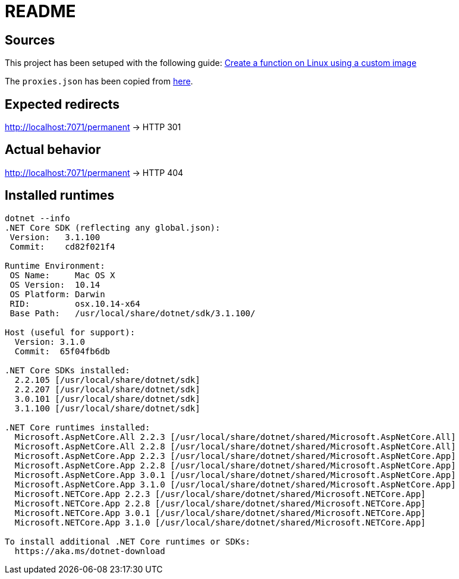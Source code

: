 = README

== Sources
This project has been setuped with the following guide: https://docs.microsoft.com/en-us/azure/azure-functions/functions-create-function-linux-custom-image?tabs=nodejs[Create a function on Linux using a custom image]

The `proxies.json` has been copied from https://docs.microsoft.com/en-us/sandbox/functions-recipes/proxies[here].

== Expected redirects
http://localhost:7071/permanent -> HTTP 301 

== Actual behavior
http://localhost:7071/permanent -> HTTP 404

== Installed runtimes
....
dotnet --info
.NET Core SDK (reflecting any global.json):
 Version:   3.1.100
 Commit:    cd82f021f4

Runtime Environment:
 OS Name:     Mac OS X
 OS Version:  10.14
 OS Platform: Darwin
 RID:         osx.10.14-x64
 Base Path:   /usr/local/share/dotnet/sdk/3.1.100/

Host (useful for support):
  Version: 3.1.0
  Commit:  65f04fb6db

.NET Core SDKs installed:
  2.2.105 [/usr/local/share/dotnet/sdk]
  2.2.207 [/usr/local/share/dotnet/sdk]
  3.0.101 [/usr/local/share/dotnet/sdk]
  3.1.100 [/usr/local/share/dotnet/sdk]

.NET Core runtimes installed:
  Microsoft.AspNetCore.All 2.2.3 [/usr/local/share/dotnet/shared/Microsoft.AspNetCore.All]
  Microsoft.AspNetCore.All 2.2.8 [/usr/local/share/dotnet/shared/Microsoft.AspNetCore.All]
  Microsoft.AspNetCore.App 2.2.3 [/usr/local/share/dotnet/shared/Microsoft.AspNetCore.App]
  Microsoft.AspNetCore.App 2.2.8 [/usr/local/share/dotnet/shared/Microsoft.AspNetCore.App]
  Microsoft.AspNetCore.App 3.0.1 [/usr/local/share/dotnet/shared/Microsoft.AspNetCore.App]
  Microsoft.AspNetCore.App 3.1.0 [/usr/local/share/dotnet/shared/Microsoft.AspNetCore.App]
  Microsoft.NETCore.App 2.2.3 [/usr/local/share/dotnet/shared/Microsoft.NETCore.App]
  Microsoft.NETCore.App 2.2.8 [/usr/local/share/dotnet/shared/Microsoft.NETCore.App]
  Microsoft.NETCore.App 3.0.1 [/usr/local/share/dotnet/shared/Microsoft.NETCore.App]
  Microsoft.NETCore.App 3.1.0 [/usr/local/share/dotnet/shared/Microsoft.NETCore.App]

To install additional .NET Core runtimes or SDKs:
  https://aka.ms/dotnet-download
....

